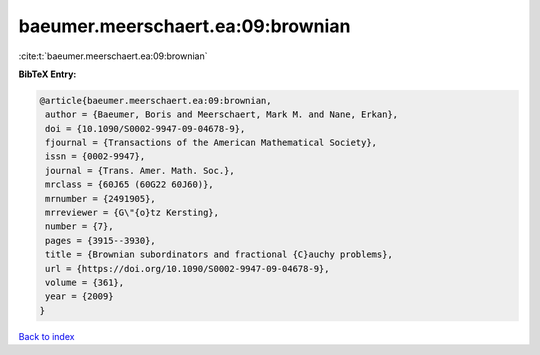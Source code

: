baeumer.meerschaert.ea:09:brownian
==================================

:cite:t:`baeumer.meerschaert.ea:09:brownian`

**BibTeX Entry:**

.. code-block:: bibtex

   @article{baeumer.meerschaert.ea:09:brownian,
    author = {Baeumer, Boris and Meerschaert, Mark M. and Nane, Erkan},
    doi = {10.1090/S0002-9947-09-04678-9},
    fjournal = {Transactions of the American Mathematical Society},
    issn = {0002-9947},
    journal = {Trans. Amer. Math. Soc.},
    mrclass = {60J65 (60G22 60J60)},
    mrnumber = {2491905},
    mrreviewer = {G\"{o}tz Kersting},
    number = {7},
    pages = {3915--3930},
    title = {Brownian subordinators and fractional {C}auchy problems},
    url = {https://doi.org/10.1090/S0002-9947-09-04678-9},
    volume = {361},
    year = {2009}
   }

`Back to index <../By-Cite-Keys.rst>`_
